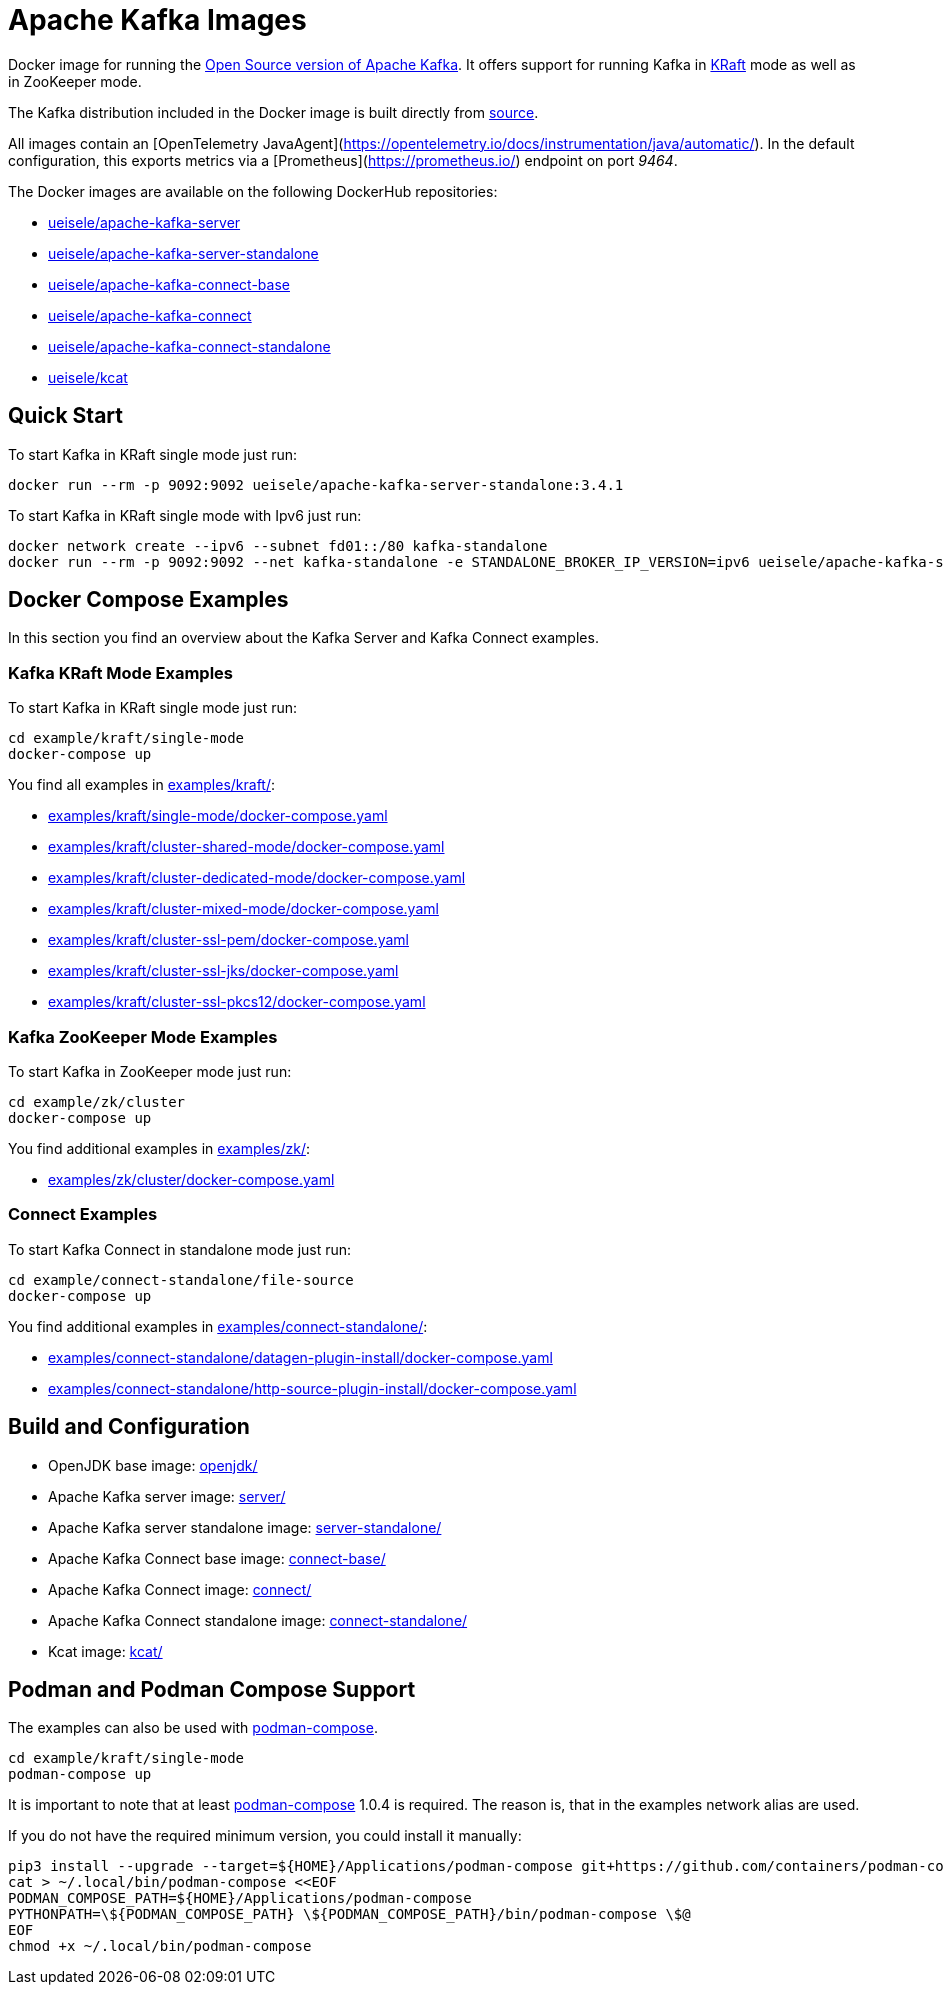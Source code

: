 = Apache Kafka Images

Docker image for running the link:https://github.com/apache/kafka/[Open Source version of Apache Kafka]. It offers support for running Kafka in link:https://github.com/apache/kafka/blob/3.3.1/config/kraft/README.md[KRaft] mode as well as in ZooKeeper mode.

The Kafka distribution included in the Docker image is built directly from link:https://github.com/apache/kafka/[source].

All images contain an [OpenTelemetry JavaAgent](https://opentelemetry.io/docs/instrumentation/java/automatic/). In the default configuration, this exports metrics via a [Prometheus](https://prometheus.io/) endpoint on port _9464_.

The Docker images are available on the following DockerHub repositories:

* link:https://hub.docker.com/repository/docker/ueisele/apache-kafka-server[ueisele/apache-kafka-server]
* link:https://hub.docker.com/repository/docker/ueisele/apache-kafka-server-standalone[ueisele/apache-kafka-server-standalone]
* link:https://hub.docker.com/repository/docker/ueisele/apache-kafka-connect-base[ueisele/apache-kafka-connect-base]
* link:https://hub.docker.com/repository/docker/ueisele/apache-kafka-connect[ueisele/apache-kafka-connect]
* link:https://hub.docker.com/repository/docker/ueisele/apache-kafka-connect-standalone[ueisele/apache-kafka-connect-standalone]
* link:https://hub.docker.com/repository/docker/ueisele/kcat[ueisele/kcat]

== Quick Start

.To start Kafka in KRaft single mode just run: 
[source,bash]
----
docker run --rm -p 9092:9092 ueisele/apache-kafka-server-standalone:3.4.1
----

.To start Kafka in KRaft single mode with Ipv6 just run: 
[source,bash]
----
docker network create --ipv6 --subnet fd01::/80 kafka-standalone
docker run --rm -p 9092:9092 --net kafka-standalone -e STANDALONE_BROKER_IP_VERSION=ipv6 ueisele/apache-kafka-server-standalone:3.4.1
----

== Docker Compose Examples

In this section you find an overview about the Kafka Server and Kafka Connect examples.

=== Kafka KRaft Mode Examples

.To start Kafka in KRaft single mode just run: 
[source,bash]
----
cd example/kraft/single-mode
docker-compose up
----

You find all examples in link:examples/kraft/[]:

* link:examples/kraft/single-mode/docker-compose.yaml[]
* link:examples/kraft/cluster-shared-mode/docker-compose.yaml[]
* link:examples/kraft/cluster-dedicated-mode/docker-compose.yaml[]
* link:examples/kraft/cluster-mixed-mode/docker-compose.yaml[]
* link:examples/kraft/cluster-ssl-pem/docker-compose.yaml[]
* link:examples/kraft/cluster-ssl-jks/docker-compose.yaml[]
* link:examples/kraft/cluster-ssl-pkcs12/docker-compose.yaml[]

=== Kafka ZooKeeper Mode Examples

.To start Kafka in ZooKeeper mode just run: 
[source,bash]
----
cd example/zk/cluster
docker-compose up
----

You find additional examples in link:examples/zk/[]:

* link:examples/zk/cluster/docker-compose.yaml[]

=== Connect Examples

.To start Kafka Connect in standalone mode just run: 
[source,bash]
----
cd example/connect-standalone/file-source
docker-compose up
----

You find additional examples in link:examples/connect-standalone/[]:

* link:examples/connect-standalone/datagen-plugin-install/docker-compose.yaml[]
* link:examples/connect-standalone/http-source-plugin-install/docker-compose.yaml[]

== Build and Configuration

* OpenJDK base image: link:openjdk/[]
* Apache Kafka server image: link:server/[]
* Apache Kafka server standalone image: link:server-standalone/[]
* Apache Kafka Connect base image: link:connect-base/[]
* Apache Kafka Connect image: link:connect/[]
* Apache Kafka Connect standalone image: link:connect-standalone/[]
* Kcat image: link:kcat/[]

== Podman and Podman Compose Support

The examples can also be used with link:https://github.com/containers/podman-compose[podman-compose].

[source,bash]
----
cd example/kraft/single-mode
podman-compose up
----

It is important to note that at least link:https://github.com/containers/podman-compose[podman-compose] 1.0.4 is required. The reason is, that in the examples network alias are used.

If you do not have the required minimum version, you could install it manually:
[source,bash]
----
pip3 install --upgrade --target=${HOME}/Applications/podman-compose git+https://github.com/containers/podman-compose.git
cat > ~/.local/bin/podman-compose <<EOF
PODMAN_COMPOSE_PATH=${HOME}/Applications/podman-compose
PYTHONPATH=\${PODMAN_COMPOSE_PATH} \${PODMAN_COMPOSE_PATH}/bin/podman-compose \$@
EOF
chmod +x ~/.local/bin/podman-compose
----
